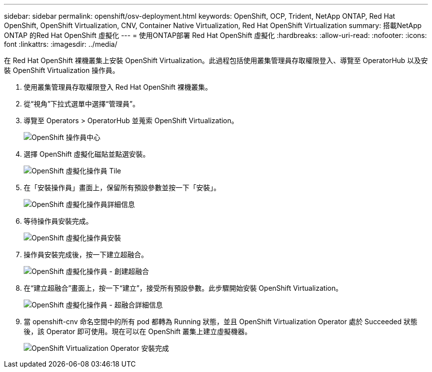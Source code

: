---
sidebar: sidebar 
permalink: openshift/osv-deployment.html 
keywords: OpenShift, OCP, Trident, NetApp ONTAP, Red Hat OpenShift, OpenShift Virtualization, CNV, Container Native Virtualization, Red Hat OpenShift Virtualization 
summary: 搭載NetApp ONTAP 的Red Hat OpenShift 虛擬化 
---
= 使用ONTAP部署 Red Hat OpenShift 虛擬化
:hardbreaks:
:allow-uri-read: 
:nofooter: 
:icons: font
:linkattrs: 
:imagesdir: ../media/


[role="lead"]
在 Red Hat OpenShift 裸機叢集上安裝 OpenShift Virtualization。此過程包括使用叢集管理員存取權限登入、導覽至 OperatorHub 以及安裝 OpenShift Virtualization 操作員。

. 使用叢集管理員存取權限登入 Red Hat OpenShift 裸機叢集。
. 從“視角”下拉式選單中選擇“管理員”。
. 導覽至 Operators > OperatorHub 並蒐索 OpenShift Virtualization。
+
image:redhat-openshift-045.png["OpenShift 操作員中心"]

. 選擇 OpenShift 虛擬化磁貼並點選安裝。
+
image:redhat-openshift-046.png["OpenShift 虛擬化操作員 Tile"]

. 在「安裝操作員」畫面上，保留所有預設參數並按一下「安裝」。
+
image:redhat-openshift-047.png["OpenShift 虛擬化操作員詳細信息"]

. 等待操作員安裝完成。
+
image:redhat-openshift-048.png["OpenShift 虛擬化操作員安裝"]

. 操作員安裝完成後，按一下建立超融合。
+
image:redhat-openshift-049.png["OpenShift 虛擬化操作員 - 創建超融合"]

. 在“建立超融合”畫面上，按一下“建立”，接受所有預設參數。此步驟開始安裝 OpenShift Virtualization。
+
image:redhat-openshift-050.png["OpenShift 虛擬化操作員 - 超融合詳細信息"]

. 當 openshift-cnv 命名空間中的所有 pod 都轉為 Running 狀態，並且 OpenShift Virtualization Operator 處於 Succeeded 狀態後，該 Operator 即可使用。現在可以在 OpenShift 叢集上建立虛擬機器。
+
image:redhat-openshift-051.png["OpenShift Virtualization Operator 安裝完成"]


